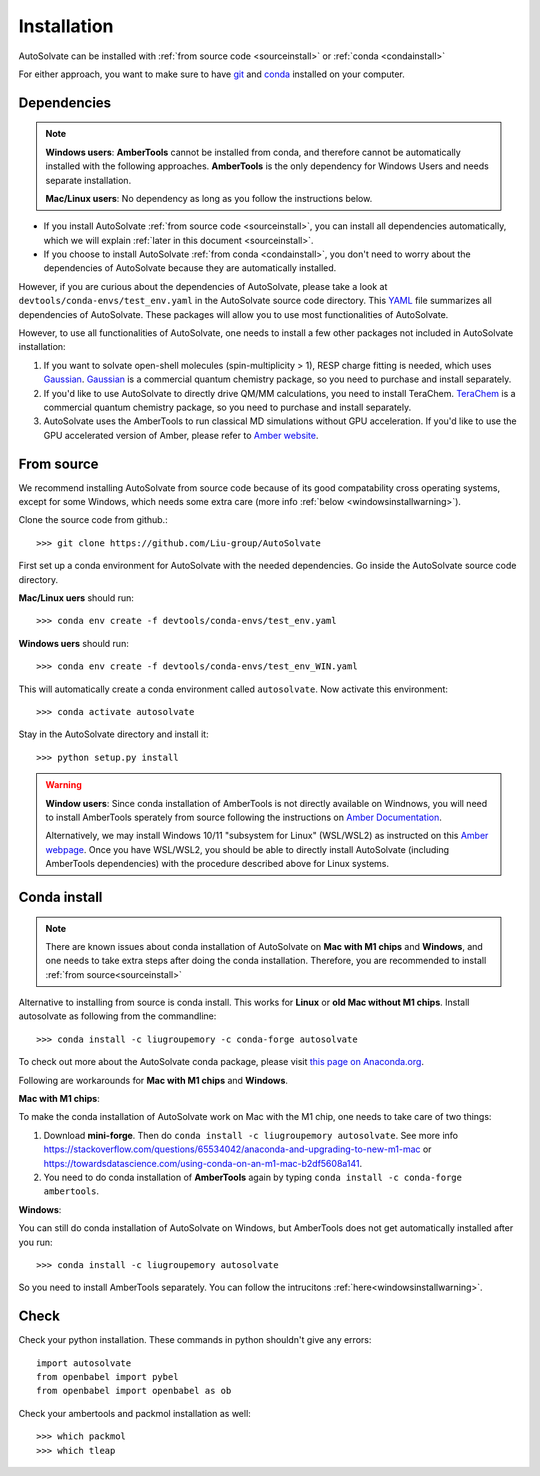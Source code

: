 Installation
=============================
AutoSolvate can be installed with :ref:`from source code <sourceinstall>` or :ref:`conda <condainstall>`

For either approach, you want to make sure to have `git <https://git-scm.com/>`_ and `conda <https://docs.conda.io/en/latest/>`_ installed on your computer.

Dependencies
-----------------

.. note::

   **Windows users**: **AmberTools** cannot be installed from conda, and therefore cannot be automatically installed with the following approaches. **AmberTools** is the only dependency for Windows Users and needs separate installation.

   **Mac/Linux users**: No dependency as long as you follow the instructions below.


* If you install AutoSolvate :ref:`from source code <sourceinstall>`, you can install all dependencies automatically, which we will explain :ref:`later in this document <sourceinstall>`.

* If you choose to install AutoSolvate :ref:`from conda <condainstall>`, you don't need to worry about the dependencies of AutoSolvate because they are automatically installed.

However, if you are curious about the dependencies of AutoSolvate, please take a look at ``devtools/conda-envs/test_env.yaml`` in the AutoSolvate source code directory. This `YAML <https://yaml.org/>`_ file summarizes all dependencies of AutoSolvate. These packages will allow you to use most functionalities of AutoSolvate.

However, to use all functionalities of AutoSolvate, one needs to install a few other packages not included in AutoSolvate installation:

#. If you want to solvate open-shell molecules (spin-multiplicity > 1), RESP charge fitting is needed, which uses `Gaussian <https://gaussian.com/>`_. `Gaussian <https://gaussian.com/>`_ is a commercial quantum chemistry package, so you need to purchase and install separately. 

#. If you'd like to use AutoSolvate to directly drive QM/MM calculations, you need to install TeraChem. `TeraChem <http://www.petachem.com/>`_ is a commercial quantum chemistry package, so you need to purchase and install separately. 

#. AutoSolvate uses the AmberTools to run classical MD simulations without GPU acceleration. If you'd like to use the GPU accelerated version of Amber, please refer to `Amber website <https://ambermd.org/AmberTools.php>`_.


.. _sourceinstall:

From source
---------------
We recommend installing AutoSolvate from source code because of its good compatability cross operating systems, except for some Windows, which needs some extra care (more info :ref:`below <windowsinstallwarning>`).

Clone the source code from github.::

   >>> git clone https://github.com/Liu-group/AutoSolvate

First set up a conda environment for AutoSolvate with the needed dependencies. Go inside the AutoSolvate source code directory.

**Mac/Linux uers** should run::

   >>> conda env create -f devtools/conda-envs/test_env.yaml

**Windows uers** should run::

   >>> conda env create -f devtools/conda-envs/test_env_WIN.yaml

This will automatically create a conda environment called ``autosolvate``. Now activate this environment::

   >>> conda activate autosolvate

Stay in the AutoSolvate directory and install it:: 

   >>> python setup.py install

   
.. _windowsinstallwarning:

.. warning::
  
    **Window users**: Since conda installation of AmberTools is not directly
    available on Windnows, you will need to install AmberTools sperately
    from source following the instructions on 
    `Amber Documentation <https://ambermd.org/GetAmber.php#ambertools>`_.

    Alternatively, we may install Windows 10/11 "subsystem for Linux" (WSL/WSL2)
    as instructed on this `Amber webpage <https://ambermd.org/InstWindows.php>`_.
    Once you have WSL/WSL2, you should be able to directly install AutoSolvate
    (including AmberTools dependencies) with the procedure described above for Linux systems.
   
.. _condainstall:   

Conda install
----------------

.. note::

   There are known issues about conda installation of AutoSolvate on **Mac with M1 chips** and **Windows**, and one needs to take extra steps after doing the conda installation. Therefore, you are recommended to install :ref:`from source<sourceinstall>`

Alternative to installing from source is conda install. This works for **Linux** or **old Mac without M1 chips**. Install autosolvate as following from the commandline::

   >>> conda install -c liugroupemory -c conda-forge autosolvate

To check out more about the AutoSolvate conda package, please visit `this page on Anaconda.org <https://anaconda.org/LiuGroupEmory/autosolvate>`_.

Following are workarounds for **Mac with M1 chips** and **Windows**.

**Mac with M1 chips**:

To make the conda installation of AutoSolvate work on Mac with the M1 chip, one needs to take care of two things:

#. Download **mini-forge**. Then do ``conda install -c liugroupemory autosolvate``. See more info `<https://stackoverflow.com/questions/65534042/anaconda-and-upgrading-to-new-m1-mac>`_ or `<https://towardsdatascience.com/using-conda-on-an-m1-mac-b2df5608a141>`_.
#. You need to do conda installation of **AmberTools** again by typing ``conda install -c conda-forge ambertools``. 

**Windows**: 

You can still do conda installation of AutoSolvate on Windows, but AmberTools does not get automatically installed after you run::

>>> conda install -c liugroupemory autosolvate

So you need to install AmberTools separately. You can follow the intrucitons :ref:`here<windowsinstallwarning>`.



Check
----------------

Check your python installation. These commands in python shouldn't give any errors::

   import autosolvate
   from openbabel import pybel
   from openbabel import openbabel as ob

Check your ambertools and packmol installation as well::

   >>> which packmol
   >>> which tleap

